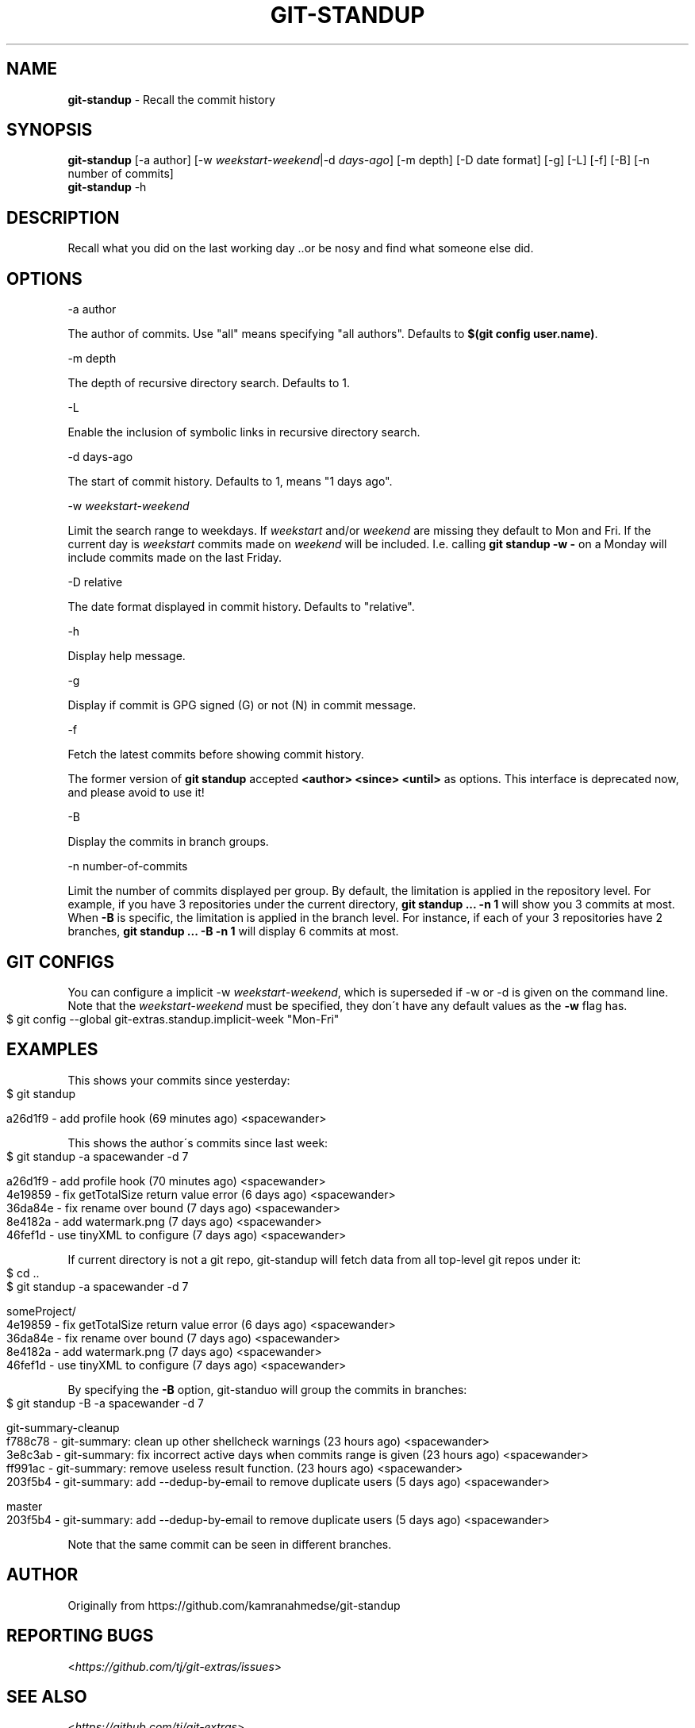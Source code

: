 .\" generated with Ronn-NG/v0.9.1
.\" http://github.com/apjanke/ronn-ng/tree/0.9.1
.TH "GIT\-STANDUP" "1" "April 2022" "" "Git Extras"
.SH "NAME"
\fBgit\-standup\fR \- Recall the commit history
.SH "SYNOPSIS"
\fBgit\-standup\fR [\-a author] [\-w \fIweekstart\-weekend\fR|\-d \fIdays\-ago\fR] [\-m depth] [\-D date format] [\-g] [\-L] [\-f] [\-B] [\-n number of commits]
.br
\fBgit\-standup\fR \-h
.SH "DESCRIPTION"
Recall what you did on the last working day \.\.or be nosy and find what someone else did\.
.SH "OPTIONS"
\-a author
.P
The author of commits\. Use "all" means specifying "all authors"\. Defaults to \fB$(git config user\.name)\fR\.
.P
\-m depth
.P
The depth of recursive directory search\. Defaults to 1\.
.P
\-L
.P
Enable the inclusion of symbolic links in recursive directory search\.
.P
\-d days\-ago
.P
The start of commit history\. Defaults to 1, means "1 days ago"\.
.P
\-w \fIweekstart\-weekend\fR
.P
Limit the search range to weekdays\. If \fIweekstart\fR and/or \fIweekend\fR are missing they default to Mon and Fri\. If the current day is \fIweekstart\fR commits made on \fIweekend\fR will be included\. I\.e\. calling \fBgit standup \-w \-\fR on a Monday will include commits made on the last Friday\.
.P
\-D relative
.P
The date format displayed in commit history\. Defaults to "relative"\.
.P
\-h
.P
Display help message\.
.P
\-g
.P
Display if commit is GPG signed (G) or not (N) in commit message\.
.P
\-f
.P
Fetch the latest commits before showing commit history\.
.P
The former version of \fBgit standup\fR accepted \fB<author> <since> <until>\fR as options\. This interface is deprecated now, and please avoid to use it!
.P
\-B
.P
Display the commits in branch groups\.
.P
\-n number\-of\-commits
.P
Limit the number of commits displayed per group\. By default, the limitation is applied in the repository level\. For example, if you have 3 repositories under the current directory, \fBgit standup \|\.\|\.\|\. \-n 1\fR will show you 3 commits at most\. When \fB\-B\fR is specific, the limitation is applied in the branch level\. For instance, if each of your 3 repositories have 2 branches, \fBgit standup \|\.\|\.\|\. \-B \-n 1\fR will display 6 commits at most\.
.SH "GIT CONFIGS"
You can configure a implicit \-w \fIweekstart\-weekend\fR, which is superseded if \-w or \-d is given on the command line\. Note that the \fIweekstart\-weekend\fR must be specified, they don\'t have any default values as the \fB\-w\fR flag has\.
.IP "" 4
.nf
$ git config \-\-global git\-extras\.standup\.implicit\-week "Mon\-Fri"
.fi
.IP "" 0
.SH "EXAMPLES"
This shows your commits since yesterday:
.IP "" 4
.nf
$ git standup

a26d1f9 \- add profile hook (69 minutes ago) <spacewander>
.fi
.IP "" 0
.P
This shows the author\'s commits since last week:
.IP "" 4
.nf
$ git standup \-a spacewander \-d 7

a26d1f9 \- add profile hook (70 minutes ago) <spacewander>
4e19859 \- fix getTotalSize return value error (6 days ago) <spacewander>
36da84e \- fix rename over bound (7 days ago) <spacewander>
8e4182a \- add watermark\.png (7 days ago) <spacewander>
46fef1d \- use tinyXML to configure (7 days ago) <spacewander>
.fi
.IP "" 0
.P
If current directory is not a git repo, git\-standup will fetch data from all top\-level git repos under it:
.IP "" 4
.nf
$ cd \.\.
$ git standup \-a spacewander \-d 7

someProject/
4e19859 \- fix getTotalSize return value error (6 days ago) <spacewander>
36da84e \- fix rename over bound (7 days ago) <spacewander>
8e4182a \- add watermark\.png (7 days ago) <spacewander>
46fef1d \- use tinyXML to configure (7 days ago) <spacewander>
.fi
.IP "" 0
.P
By specifying the \fB\-B\fR option, git\-standuo will group the commits in branches:
.IP "" 4
.nf
$ git standup \-B \-a spacewander \-d 7

git\-summary\-cleanup
f788c78 \- git\-summary: clean up other shellcheck warnings (23 hours ago) <spacewander>
3e8c3ab \- git\-summary: fix incorrect active days when commits range is given (23 hours ago) <spacewander>
ff991ac \- git\-summary: remove useless result function\. (23 hours ago) <spacewander>
203f5b4 \- git\-summary: add \-\-dedup\-by\-email to remove duplicate users (5 days ago) <spacewander>

master
203f5b4 \- git\-summary: add \-\-dedup\-by\-email to remove duplicate users (5 days ago) <spacewander>
.fi
.IP "" 0
.P
Note that the same commit can be seen in different branches\.
.SH "AUTHOR"
Originally from https://github\.com/kamranahmedse/git\-standup
.SH "REPORTING BUGS"
<\fIhttps://github\.com/tj/git\-extras/issues\fR>
.SH "SEE ALSO"
<\fIhttps://github\.com/tj/git\-extras\fR>
